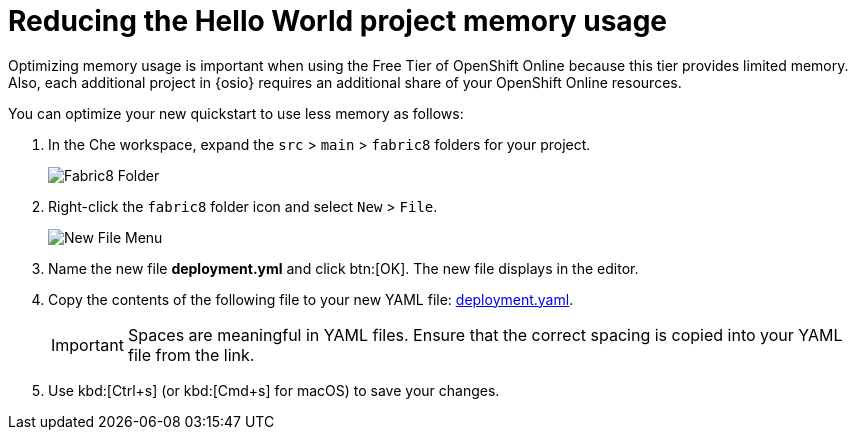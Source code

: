[id="reducing_hello_world_memory_usage"]
= Reducing the Hello World project memory usage

Optimizing memory usage is important when using the Free Tier of OpenShift Online because this tier provides limited memory. Also, each additional project in {osio} requires an additional share of your OpenShift Online resources.

You can optimize your new quickstart to use less memory as follows:

. In the Che workspace, expand the `src` &#62; `main` &#62; `fabric8` folders for your project.
+
image::fabric8_folder.png[Fabric8 Folder]
+

. Right-click the `fabric8` folder icon and select `New` &#62; `File`.
+
image::new_file.png[New File Menu]
+

. Name the new file *deployment.yml* and click btn:[OK]. The new file displays in the editor.

. Copy the contents of the following file to your new YAML file: https://raw.githubusercontent.com/burrsutter/vertx-eventbus/master/src/main/fabric8/deployment.yml[deployment.yaml].
+
IMPORTANT: Spaces are meaningful in YAML files. Ensure that the correct spacing is copied into your YAML file from the link.
+

. Use kbd:[Ctrl+s] (or kbd:[Cmd+s] for macOS) to save your changes.
